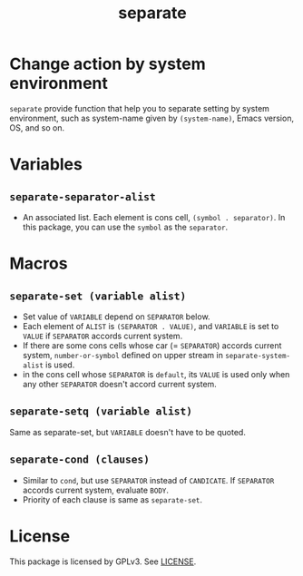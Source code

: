 #+TITLE: separate
* Change action by system environment
  =separate= provide function that help you to separate setting
  by system environment, such as system-name given by =(system-name)=,
  Emacs version, OS, and so on.
* Variables
** =separate-separator-alist=
   - An associated list. Each element is cons cell,
     =(symbol . separator)=. In this package, you can use the =symbol=
     as the =separator=.
* Macros
** =separate-set (variable alist)=
   - Set value of =VARIABLE= depend on =SEPARATOR= below.
   - Each element of =ALIST= is =(SEPARATOR . VALUE)=, and =VARIABLE= is set to =VALUE=
     if =SEPARATOR= accords current system.
   - If there are some cons cells whose car (= =SEPARATOR=) accords current system,
     =number-or-symbol= defined on upper stream in =separate-system-alist= is used.
   - in the cons cell whose =SEPARATOR= is =default=, its =VALUE= is used only when any
     other =SEPARATOR= doesn't accord current system.
** =separate-setq (variable alist)=
   Same as separate-set, but =VARIABLE= doesn't have to be quoted.
** =separate-cond (clauses)=
   - Similar to =cond=, but use =SEPARATOR= instead of =CANDICATE=.
     If =SEPARATOR= accords current system, evaluate =BODY=.
   - Priority of each clause is same as =separate-set=.
* License
  This package is licensed by GPLv3. See [[file:LICENSE][LICENSE]].
